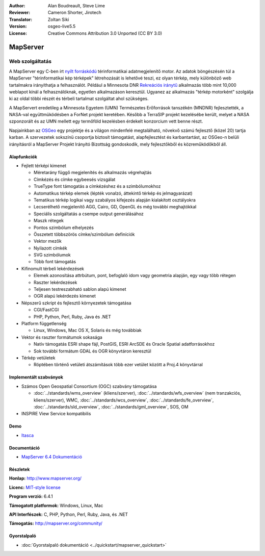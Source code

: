 :Author: Alan Boudreault, Steve Lime
:Reviewer: Cameron Shorter, Jirotech
:Translator: Zoltan Siki
:Version: osgeo-live5.5
:License: Creative Commons Attribution 3.0 Unported (CC BY 3.0)

.. image:: /images/project_logos/logo-mapserver-new.png
  :alt: projekt logo
  :align: right
  :target: http://mapserver.org/

.. image:: /images/logos/OSGeo_project.png
  :scale: 100 %
  :alt: OSGeo Projekt
  :align: right
  :target: http://www.osgeo.org


MapServer
================================================================================

Web szolgáltatás
~~~~~~~~~~~~~~~~~~~~~~~~~~~~~~~~~~~~~~~~~~~~~~~~~~~~~~~~~~~~~~~~~~~~~~~~~~~~~~~~

A MapServer egy C-ben írt `nyílt forráskódú <http://www.opensource.org>`_ 
térinformatikai adatmegjelenítő motor. Az adatok böngészésén túl a MapServer
"térinformatikai kép térképek" létrehozását is lehetővé teszi, ez olyan térkép,
mely különböző web tartalmakra irányíthatja a felhasználót. Például a Minnesota DNR `Rekreációs iránytű <http://www.dnr.state.mn.us/maps/compass.html>`_ 
alkalmazás több mint 10,000 weblapot kínál a felhasználóknak, egyetlen 
alkalmazáson keresztül. Ugyanez az alkalmazás "térkép motorként" szolgálja ki az
oldal többi részét és térbeli tartalmat szolgáltat ahol szükséges.

A MapServert eredetileg a Minnesota Egyetem (UMN) Természetes Erőforrások 
tanszékén (MNDNR) fejlesztették, a NASA-val együttmüködésben a ForNet projekt
keretében. Később a TerraSIP projekt kezelésébe került, melyet a
NASA szponzorált és az UMN mellett egy termőföld kezelésben érdekelt konzorcium
vett benne részt.

Napjainkban az `OSGeo <http://www.osgeo.org>`_ egy projektje és a világon 
mindenfelé megtalálható, növekvő számú fejlesztő (közel 20) tartja karban. A
szervezetek sokszínü csoportja biztosít támogatást, alapfejlesztést és
karbantartást, az OSGeo-n belüli irányításról a MapServer Projekt Irányító
Bizottság gondoskodik, mely fejlesztőkből és közreműködőkből áll.

Alapfunkciók
--------------------------------------------------------------------------------

.. image:: /images/screenshots/mapserver/mapserver.png
  :scale: 50 %
  :alt: képernyőkép
  :align: right

* Fejlett térképi kimenet

  * Méretarány függő megjelenítés és alkalmazás végrehajtás
  * Címkézés és címke egybeesés vizsgálat
  * TrueType font támogatás a címkézéshez és a szimbólumokhoz
  * Automatikus térkép elemek (lépték vonalzó, áttekintő térkép és jelmagyarázat)
  * Tematikus térkép logikai vagy szabályos kifejezés alapján kialakított osztályokra
  * Lecserélhető megjelenítő AGG, Cairo, GD, OpenGL és még további meghajtókkal
  * Speciális szolgáltatás a csempe output generálásához
  * Maszk rétegek
  * Pontos szimbólum elhelyezés
  * Összetett többszörös címke/szimbólum definíciók
  * Vektor mezők
  * Nyilazott címkék
  * SVG szimbólumok
  * Több font támogatás

* Kifinomult térbeli lekérdezések

  * Elemek azonosítása attrbútum, pont, befoglaló idom vagy geometria alapján, egy vagy több rétegen
  * Raszter lekérdezések
  * Teljesen testreszabható sablon alapú kimenet
  * OGR alapú lekérdezés kimenet

* Népszerű szkript és fejlesztő környezetek támogatása

  * CGI/FastCGI
  * PHP, Python, Perl, Ruby, Java és .NET

* Platform függetlenség

  * Linux, Windows, Mac OS X, Solaris és még továbbiak

* Vektor és raszter formátumok sokasága

  * Natív támogatás ESRI shape fájl, PostGIS, ESRI ArcSDE és Oracle Spatial adatforrásokhoz
  * Sok további formátum GDAL és OGR könyvtáron keresztül

* Térkép vetületek

  * Röptében történő vetületi átszámítások több ezer vetület között a Proj.4 könyvtárral

Implementált szabványok
--------------------------------------------------------------------------------

* Számos Open Geospatial Consortium (OGC) szabvány támogatása

  * :doc:`../standards/wms_overview` (kliens/szerver), :doc:`../standards/wfs_overview` (nem tranzakciós, kliens/szerver), WMC, :doc:`../standards/wcs_overview`, :doc:`../standards/fe_overview`, :doc:`../standards/sld_overview`, :doc:`../standards/gml_overview`, SOS, OM

* INSPIRE View Service kompatibilis

Demo
--------------------------------------------------------------------------------

* `Itasca <http://localhost/mapserver_demos/itasca/>`_

Documentáció
--------------------------------------------------------------------------------

* `MapServer 6.4 Dokumentáció <../../mapserver/doc/index.html>`_

Részletek
--------------------------------------------------------------------------------

**Honlap:** http://www.mapserver.org/

**Licenc:** `MIT-style license <http://mapserver.org/copyright.html#license>`_

**Program verzió:** 6.4.1

**Támogatott platformok:** Windows, Linux, Mac

**API Interfészek:** C, PHP, Python, Perl, Ruby, Java, és .NET

**Támogatás:** http://mapserver.org/community/

Gyorstalpaló
--------------------------------------------------------------------------------
    
* :doc:`Gyorstalpaló dokumentáció <../quickstart/mapserver_quickstart>`
